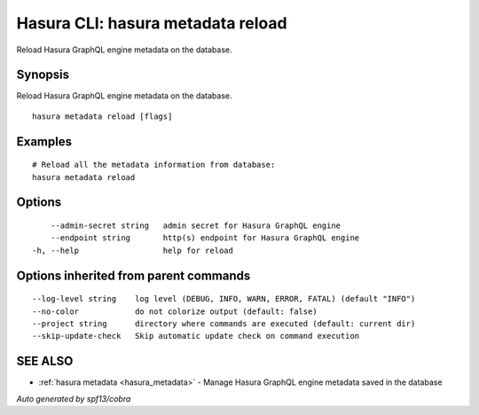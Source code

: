 .. meta::
   :description: User's manual for the hasura metadata reload command on the Hasura CLI
   :keywords: hasura, docs, CLI, HasuraCTL, hasuractl, hasura metadata reload

.. _hasura_metadata_reload:

Hasura CLI: hasura metadata reload
----------------------------------

Reload Hasura GraphQL engine metadata on the database.

Synopsis
~~~~~~~~


Reload Hasura GraphQL engine metadata on the database.

::

  hasura metadata reload [flags]

Examples
~~~~~~~~

::

    # Reload all the metadata information from database:
    hasura metadata reload

Options
~~~~~~~

::

      --admin-secret string   admin secret for Hasura GraphQL engine
      --endpoint string       http(s) endpoint for Hasura GraphQL engine
  -h, --help                  help for reload

Options inherited from parent commands
~~~~~~~~~~~~~~~~~~~~~~~~~~~~~~~~~~~~~~

::

      --log-level string    log level (DEBUG, INFO, WARN, ERROR, FATAL) (default "INFO")
      --no-color            do not colorize output (default: false)
      --project string      directory where commands are executed (default: current dir)
      --skip-update-check   Skip automatic update check on command execution

SEE ALSO
~~~~~~~~

* :ref:`hasura metadata <hasura_metadata>` 	 - Manage Hasura GraphQL engine metadata saved in the database

*Auto generated by spf13/cobra*

